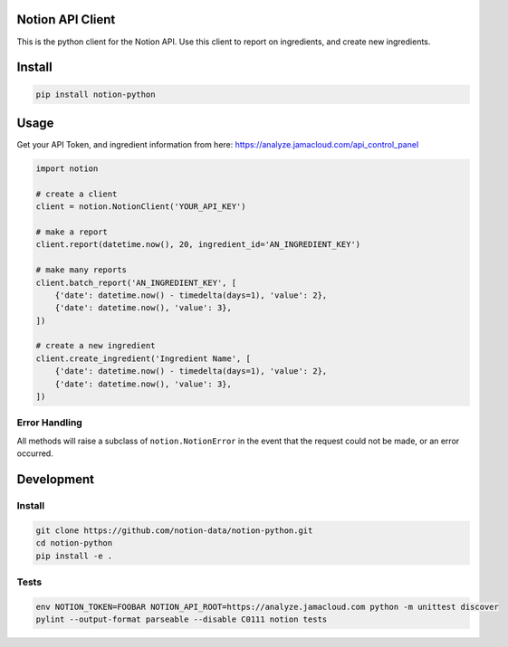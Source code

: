 Notion API Client
=================
.. image:: https://circleci.com/gh/notion-data/notion-python/tree/master.svg?style=shield
    :target: https://circleci.com/gh/notion-data/notion-python/tree/master

.. image:: https://img.shields.io/pypi/v/notion-python.svg
    :target: https://pypi.org/project/notion-python/

This is the python client for the Notion API.
Use this client to report on ingredients, and create new ingredients.

Install
=======
.. code:: sh

    pip install notion-python

Usage
=====
Get your API Token, and ingredient information from here:
https://analyze.jamacloud.com/api_control_panel

.. code:: python

    import notion

    # create a client
    client = notion.NotionClient('YOUR_API_KEY')

    # make a report
    client.report(datetime.now(), 20, ingredient_id='AN_INGREDIENT_KEY')

    # make many reports
    client.batch_report('AN_INGREDIENT_KEY', [
        {'date': datetime.now() - timedelta(days=1), 'value': 2},
        {'date': datetime.now(), 'value': 3},
    ])

    # create a new ingredient
    client.create_ingredient('Ingredient Name', [
        {'date': datetime.now() - timedelta(days=1), 'value': 2},
        {'date': datetime.now(), 'value': 3},
    ])

Error Handling
--------------
All methods will raise a subclass of ``notion.NotionError`` in the event that
the request could not be made, or an error occurred.


Development
===========

Install
-------
.. code:: sh

    git clone https://github.com/notion-data/notion-python.git
    cd notion-python
    pip install -e .

Tests
-----
.. code:: sh

    env NOTION_TOKEN=FOOBAR NOTION_API_ROOT=https://analyze.jamacloud.com python -m unittest discover
    pylint --output-format parseable --disable C0111 notion tests
